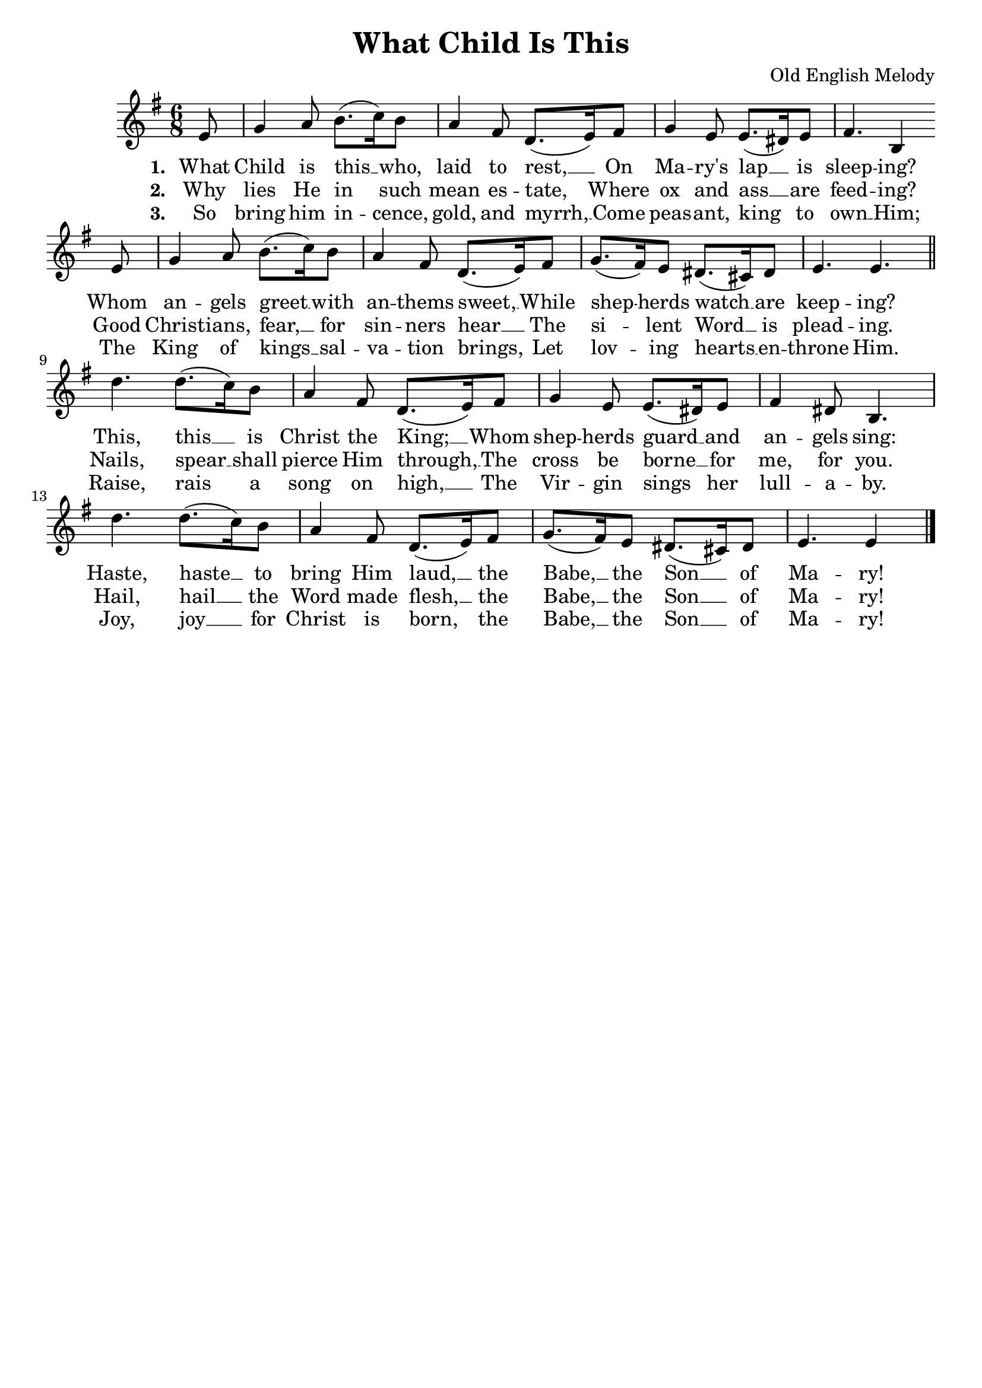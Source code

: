 % https://pianosheetmusic.writtenmelodies.com/Seasonal/Sheets/What-Child-Is-This.pdf
% https://www.hymnsandcarolsofchristmas.com/Hymns_and_Carols/what_child_is_this_version_1.htm 

\header {
  title = "What Child Is This"
  tagline = ""
  composer = "Old English Melody"
}

\score {
  << 
    \new Staff {
      \new Voice = "whatChildMelody" {
        \relative e'{
					\key g \major 
					\time 6/8
					\partial 8 e8 | g4 a8 b8.( c16) b8 | a4 fis8 d8.( e16) fis8 | g4 e8 e8.( dis16) e8 | fis4. b,4  \break 
					e8 | g4 a8 b8.( c16) b8 | a4 fis8 d8.( e16) fis8 | g8.( fis16) e8 dis8.( cis16) dis8 | e4. e \bar "||" \break 
					d' d8.( c16) b8 |	a4 fis8 d8.( e16) fis8 | g4 e8 e8.( dis16) e8 | fis4 dis8 b4. | \break
					d'4. d8.( c16) b8 | a4 fis8 d8.( e16) fis8 | g8.( fis16) e8 dis8.( cis16) dis8 | e4. e4 \bar "|."
				}
      }
    }
    \new Lyrics {
      \lyricsto "whatChildMelody" {
        \lyricmode{
					\set stanza = "1. "
					What Child is this __ who, laid to rest, __ 
					On Ma -- ry's lap __ is sleep -- ing?
					Whom an -- gels greet __ with an -- thems sweet, __ 
					While shep -- herds watch __ are keep -- ing?
					This, this __ is Christ the King; __
					Whom shep -- herds guard __ and an -- gels sing:
					Haste, haste __ to bring Him laud, __
					the Babe, __ the Son __ of Ma -- ry!
				}
      }
    }
    \new Lyrics {
      \lyricsto "whatChildMelody" {
        \lyricmode{
					\set stanza = "2. "
					Why lies He in such mean es -- tate,
					Where ox and ass __ are feed -- ing?
					Good Christ -- ians, fear, __ for sin -- ners  hear __ 
					The si -- lent Word __ is plead -- ing.
					Nails, spear __ shall pierce Him through, __
					The cross be borne __ for me, for you.
					Hail, hail __ the Word made flesh, __
					the Babe, __ the Son __ of Ma -- ry!
				}
      }
    }
    \new Lyrics {
      \lyricsto "whatChildMelody" {
        \lyricmode{
					\set stanza = "3. "
					So bring him in -- cence, gold, and myrrh, __
					Come peas -- ant, king to own __ Him;
					The King of kings __ sal -- va -- tion brings,
					Let lov -- ing hearts __ en -- throne Him.
					Raise, rais a song on high, __
					The Vir -- gin sings her lull -- a -- by.
					Joy, joy __ for Christ is born,__
					the Babe, __ the Son __ of Ma -- ry!
				}
      }
    }
  >>
  \layout{}
}